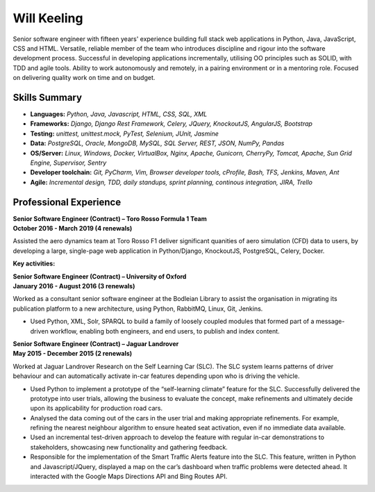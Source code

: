 Will Keeling
============

Senior software engineer with fifteen years' experience building full stack web applications in Python, Java, JavaScript, CSS and HTML. Versatile, reliable member of the team who introduces discipline and rigour into the software development process. Successful in developing applications incrementally, utilising OO principles such as SOLID, with TDD and agile tools. Ability to work autonomously and remotely, in a pairing environment or in a mentoring role. Focused on delivering quality work on time and on budget.

Skills Summary
--------------

- **Languages:** *Python, Java, Javascript, HTML, CSS, SQL, XML*
- **Frameworks:** *Django, Django Rest Framework, Celery, JQuery, KnockoutJS, AngularJS, Bootstrap*
- **Testing:** *unittest, unittest.mock, PyTest, Selenium, JUnit, Jasmine*
- **Data:** *PostgreSQL, Oracle, MongoDB, MySQL, SQL Server, REST, JSON, NumPy, Pandas*
- **OS/Server:** *Linux, Windows, Docker, VirtualBox, Nginx, Apache, Gunicorn, CherryPy, Tomcat, Apache, Sun Grid Engine, Supervisor, Sentry*
- **Developer toolchain:** *Git, PyCharm, Vim, Browser developer tools, cProfile, Bash, TFS, Jenkins, Maven, Ant*
- **Agile:** *Incremental design, TDD, daily standups, sprint planning, continous integration, JIRA, Trello*

Professional Experience
-----------------------

| **Senior Software Engineer (Contract) – Toro Rosso Formula 1 Team**
| **October 2016 - March 2019 (4 renewals)**

Assisted the aero dynamics team at Toro Rosso F1 deliver significant quanities of aero simulation (CFD) data to users, by developing a large, single-page web application in Python/Django, KnockoutJS, PostgreSQL, Celery, Docker.

**Key activities:**


| **Senior Software Engineer (Contract) – University of Oxford**
| **January 2016 - August 2016 (3 renewals)**

Worked as a consultant senior software engineer at the Bodleian Library to assist the organisation in migrating its publication platform to a new architecture, using Python, RabbitMQ, Linux, Git, Jenkins.

- Used Python, XML, Solr, SPARQL to build a family of loosely coupled modules that formed part of a message-driven workflow, enabling both engineers, and end users, to publish and index content.

| **Senior Software Engineer (Contract) – Jaguar Landrover**
| **May 2015 - December 2015 (2 renewals)**

Worked at Jaguar Landrover Research on the Self Learning Car (SLC). The SLC system learns patterns of driver behaviour and can automatically activate in-car features depending upon who is driving the vehicle.

- Used Python to implement a prototype of the “self-learning climate” feature for the SLC. Successfully delivered the prototype into user trials, allowing the business to evaluate the concept, make refinements and ultimately decide upon its applicability for production road cars.

- Analysed the data coming out of the cars in the user trial and making appropriate refinements. For example, refining the nearest neighbour algorithm to ensure heated seat activation, even if no immediate data available.

- Used an incremental test-driven approach to develop the feature with regular in-car demonstrations to stakeholders, showcasing new functionality and gathering feedback.

- Responsible for the implementation of the Smart Traffic Alerts feature into the SLC. This feature, written in Python and Javascript/JQuery, displayed a map on the car’s dashboard when traffic problems were detected ahead. It interacted with the Google Maps Directions API and Bing Routes API.